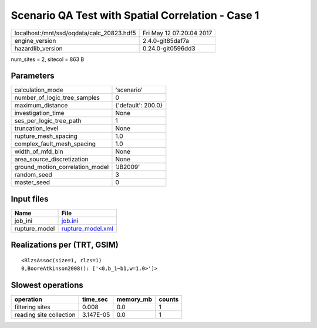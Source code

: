 Scenario QA Test with Spatial Correlation - Case 1
==================================================

========================================= ========================
localhost:/mnt/ssd/oqdata/calc_20823.hdf5 Fri May 12 07:20:04 2017
engine_version                            2.4.0-git85daf7a        
hazardlib_version                         0.24.0-git0596dd3       
========================================= ========================

num_sites = 2, sitecol = 863 B

Parameters
----------
=============================== ==================
calculation_mode                'scenario'        
number_of_logic_tree_samples    0                 
maximum_distance                {'default': 200.0}
investigation_time              None              
ses_per_logic_tree_path         1                 
truncation_level                None              
rupture_mesh_spacing            1.0               
complex_fault_mesh_spacing      1.0               
width_of_mfd_bin                None              
area_source_discretization      None              
ground_motion_correlation_model 'JB2009'          
random_seed                     3                 
master_seed                     0                 
=============================== ==================

Input files
-----------
============= ========================================
Name          File                                    
============= ========================================
job_ini       `job.ini <job.ini>`_                    
rupture_model `rupture_model.xml <rupture_model.xml>`_
============= ========================================

Realizations per (TRT, GSIM)
----------------------------

::

  <RlzsAssoc(size=1, rlzs=1)
  0,BooreAtkinson2008(): ['<0,b_1~b1,w=1.0>']>

Slowest operations
------------------
======================= ========= ========= ======
operation               time_sec  memory_mb counts
======================= ========= ========= ======
filtering sites         0.008     0.0       1     
reading site collection 3.147E-05 0.0       1     
======================= ========= ========= ======